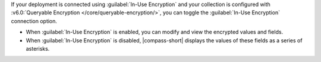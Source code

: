 If your deployment is connected using :guilabel:`In-Use Encryption` and your
collection is configured with :v6.0:`Queryable Encryption </core/queryable-encryption/>`, 
you can toggle the :guilabel:`In-Use Encryption` connection 
option. 

- When :guilabel:`In-Use Encryption` is enabled, you can modify and view 
  the encrypted values and fields.

- When :guilabel:`In-Use Encryption` is disabled, |compass-short| displays the 
  values of these fields as a series of asterisks.
